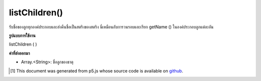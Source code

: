 .. raw:: html

	<script src="https://sketch.netpie.io/widget/p5-widget.js"></script>

listChildren()
==============

รับชื่อของลูกทุกองค์ประกอบและส่งคืนชื่อเป็นสตริงของสตริง นี่เหมือนกับการวนรอบและเรียก getName () ในองค์ประกอบลูกแต่ละอัน

.. Get the names of all of the element's children, and returns the names as an
.. array of Strings. This is the same as looping through and calling getName()
.. on each child element individually.

**รูปแบบการใช้งาน**

listChildren ( )

**ค่าที่ส่งออกมา**

- Array.<String>: ชื่อลูกของธาตุ

.. Array.<String>: names of the children of the element

..  [#f1] This document was generated from p5.js whose source code is available on `github <https://github.com/processing/p5.js>`_.

